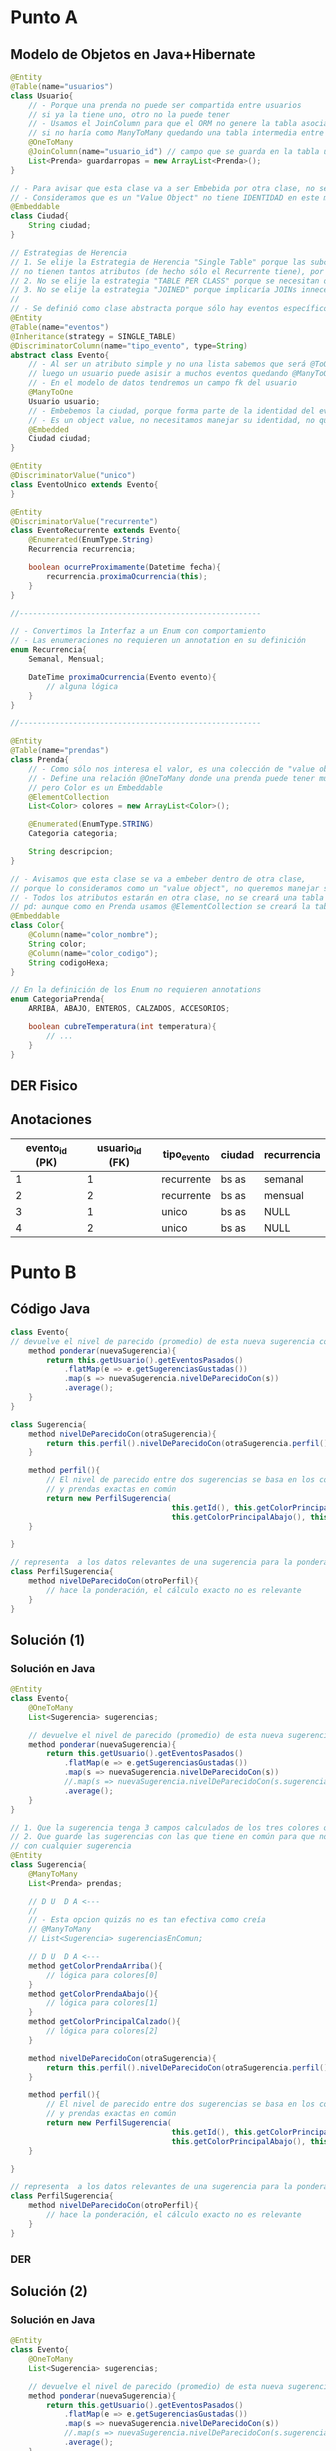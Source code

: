 * Punto A
** Modelo de Objetos en Java+Hibernate
 #+BEGIN_SRC java
   @Entity
   @Table(name="usuarios")
   class Usuario{
       // - Porque una prenda no puede ser compartida entre usuarios
       // si ya la tiene uno, otro no la puede tener
       // - Usamos el JoinColumn para que el ORM no genere la tabla asociativa,
       // si no haría como ManyToMany quedando una tabla intermedia entre Usuario y Prendas
       @OneToMany
       @JoinColumn(name="usuario_id") // campo que se guarda en la tabla usuarios_prendas
       List<Prenda> guardarropas = new ArrayList<Prenda>();
   }
   
   // - Para avisar que esta clase va a ser Embebida por otra clase, no se creará una tabla Ciudad
   // - Consideramos que es un "Value Object" no tiene IDENTIDAD en este modelo
   @Embeddable
   class Ciudad{
       String ciudad;
   }
   
   // Estrategias de Herencia
   // 1. Se elije la Estrategia de Herencia "Single Table" porque las subclases
   // no tienen tantos atributos (de hecho sólo el Recurrente tiene), por tanto una única tabla sería válida
   // 2. No se elije la estrategia "TABLE PER CLASS" porque se necesitan datos de la super_clase
   // 3. No se elije la estrategia "JOINED" porque implicaría JOINs innecesarios
   //
   // - Se definió como clase abstracta porque sólo hay eventos específicos Recurrentes o Únicos
   @Entity
   @Table(name="eventos")
   @Inheritance(strategy = SINGLE_TABLE)
   @DiscriminatorColumn(name="tipo_evento", type=String)
   abstract class Evento{
       // - Al ser un atributo simple y no una lista sabemos que será @ToOne
       // luego un usuario puede asisir a muchos eventos quedando @ManyToOne
       // - En el modelo de datos tendremos un campo fk del usuario
       @ManyToOne
       Usuario usuario;
       // - Embebemos la ciudad, porque forma parte de la identidad del evento
       // - Es un object value, no necesitamos manejar su identidad, no queremos una tabla de ciudades
       @Embedded
       Ciudad ciudad;
   }
   
   @Entity
   @DiscriminatorValue("unico")
   class EventoUnico extends Evento{
   }
   
   @Entity
   @DiscriminatorValue("recurrente")
   class EventoRecurrente extends Evento{
       @Enumerated(EnumType.String)
       Recurrencia recurrencia;
   
       boolean ocurreProximamente(Datetime fecha){
           recurrencia.proximaOcurrencia(this);
       }
   }
   
   //------------------------------------------------------
   
   // - Convertimos la Interfaz a un Enum con comportamiento
   // - Las enumeraciones no requieren un annotation en su definición
   enum Recurrencia{
       Semanal, Mensual;
   
       DateTime proximaOcurrencia(Evento evento){
           // alguna lógica
       }
   }
   
   //------------------------------------------------------
   
   @Entity
   @Table(name="prendas")
   class Prenda{
       // - Como sólo nos interesa el valor, es una colección de "value objects"
       // - Define una relación @OneToMany donde una prenda puede tener muchos colores
       // pero Color es un Embeddable
       @ElementCollection
       List<Color> colores = new ArrayList<Color>();
   
       @Enumerated(EnumType.STRING)
       Categoria categoria;
   
       String descripcion;
   }
   
   // - Avisamos que esta clase se va a embeber dentro de otra clase,
   // porque lo consideramos como un "value object", no queremos manejar su identidad
   // - Todos los atributos estarán en otra clase, no se creará una tabla
   // pd: aunque como en Prenda usamos @ElementCollection se creará la tabla como un @OneToMany
   @Embeddable
   class Color{
       @Column(name="color_nombre");
       String color;
       @Column(name="color_codigo");
       String codigoHexa;
   }
   
   // En la definición de los Enum no requieren annotations
   enum CategoriaPrenda{
       ARRIBA, ABAJO, ENTEROS, CALZADOS, ACCESORIOS;
   
       boolean cubreTemperatura(int temperatura){
           // ...
       }
   }
 #+END_SRC
** DER Fisico
   #+BEGIN_SRC plantuml :file ../img/parcial-qmp1.png :exports results
     @startuml
     title Que Me Pongo - Modelo de Datos (DER Físico)
     entity eventos{
         id
         --
         id_usuario <<FK>>
         tipo_evento
         recurrencia
         ciudad
         inicio
         fin
     }
     note bottom of eventos
     Estrategia de Herencia
     "Single Table"
     end note
     
     entity usuarios{
         id
     
     }
     
     entity prendas{
         id
         --
         id_usuario <<FK>>
         categoria
         descripcion
     }
     
     entity coloresDePrendas{
         id
         --
         id_prenda <<FK>>
         color_descripcion
         color_codigo
     }
     
     
     eventos }o-right-|| usuarios : asistir a
     
     usuarios |o-down-|{ prendas
     
     prendas ||-right-|{ coloresDePrendas : tiene
     @enduml
   #+END_SRC

   #+RESULTS:
   [[file:../img/parcial-qmp1.png]]
** Anotaciones
  |----------------+-----------------+-------------+--------+-------------|
  | evento_id (PK) | usuario_id (FK) | tipo_evento | ciudad | recurrencia |
  |----------------+-----------------+-------------+--------+-------------|
  |              1 |               1 | recurrente  | bs as  | semanal     |
  |              2 |               2 | recurrente  | bs as  | mensual     |
  |              3 |               1 | unico       | bs as  | NULL        |
  |              4 |               2 | unico       | bs as  | NULL        |
  |----------------+-----------------+-------------+--------+-------------|
* Punto B
** Código Java
   #+BEGIN_SRC java
     class Evento{
     // devuelve el nivel de parecido (promedio) de esta nueva sugerencia con las anteriores
         method ponderar(nuevaSugerencia){
             return this.getUsuario().getEventosPasados()
                 .flatMap(e => e.getSugerenciasGustadas())
                 .map(s => nuevaSugerencia.nivelDeParecidoCon(s))
                 .average();
         }
     }
     
     class Sugerencia{
         method nivelDeParecidoCon(otraSugerencia){
             return this.perfil().nivelDeParecidoCon(otraSugerencia.perfil())
         }
     
         method perfil(){
             // El nivel de parecido entre dos sugerencias se basa en los colores en común
             // y prendas exactas en común
             return new PerfilSugerencia(
                                         this.getId(), this.getColorPrincipalArriba(),
                                         this.getColorPrincipalAbajo(), this.getColorPrincipalCalzado())
         }
     
     }
     
     // representa  a los datos relevantes de una sugerencia para la ponderación
     class PerfilSugerencia{
         method nivelDeParecidoCon(otroPerfil){
             // hace la ponderación, el cálculo exacto no es relevante
         }
     }
     
   #+END_SRC

** Solución (1)
*** Solución en Java
    #+BEGIN_SRC java
      @Entity
      class Evento{
          @OneToMany
          List<Sugerencia> sugerencias;
      
          // devuelve el nivel de parecido (promedio) de esta nueva sugerencia con las anteriores
          method ponderar(nuevaSugerencia){
              return this.getUsuario().getEventosPasados()
                  .flatMap(e => e.getSugerenciasGustadas())
                  .map(s => nuevaSugerencia.nivelDeParecidoCon(s))
                  //.map(s => nuevaSugerencia.nivelDeParecidoCon(s.sugerenciasEnComun))
                  .average();
          }
      }
      
      // 1. Que la sugerencia tenga 3 campos calculados de los tres colores que gustaron
      // 2. Que guarde las sugerencias con las que tiene en común para que no esté comparando
      // con cualquier sugerencia
      @Entity
      class Sugerencia{
          @ManyToMany
          List<Prenda> prendas;
      
          // D U  D A <---
          //
          // - Esta opcion quizás no es tan efectiva como creía
          // @ManyToMany
          // List<Sugerencia> sugerenciasEnComun;
      
          // D U  D A <---
          method getColorPrendaArriba(){
              // lógica para colores[0]
          }
          method getColorPrendaAbajo(){
              // lógica para colores[1]
          }
          method getColorPrincipalCalzado(){
              // lógica para colores[2]
          }
      
          method nivelDeParecidoCon(otraSugerencia){
              return this.perfil().nivelDeParecidoCon(otraSugerencia.perfil())
          }
      
          method perfil(){
              // El nivel de parecido entre dos sugerencias se basa en los colores en común
              // y prendas exactas en común
              return new PerfilSugerencia(
                                          this.getId(), this.getColorPrincipalArriba(),
                                          this.getColorPrincipalAbajo(), this.getColorPrincipalCalzado())
          }
      
      }
      
      // representa  a los datos relevantes de una sugerencia para la ponderación
      class PerfilSugerencia{
          method nivelDeParecidoCon(otroPerfil){
              // hace la ponderación, el cálculo exacto no es relevante
          }
      }
      
    #+END_SRC
*** DER
    #+BEGIN_SRC plantuml :file ../img/parcial-qmp2.png :exports results
      @startuml
      title Que Me Pongo - Modelo de Datos (DER Físico)
      entity eventos{
          id
          --
          id_usuario <<FK>>
          tipo_evento
          recurrencia
          ciudad
          inicio
          fin
      }
      
      entity usuarios{
          id
      
      }
      
      entity prendas{
          id
          --
          id_usuario <<FK>>
          categoria
          descripcion
      }
      
      entity coloresDePrendas{
          id
          --
          id_prenda <<FK>>
          color_posicion
          color_descripcion
          color_codigo
      }
      
      
      entity sugerencias{
          id
          --
          evento_id <<FK>>
      }
      
      entity sugerenciasDePrendas{
          id_sugerencia
          id_prenda
      }
      
      note bottom of prendas
      En el modelo de objetos usaría OrderColumn
      para hacer una única consulta y manejarse
      con la posición
      
      @ElementCollection
      @OrderColumn("posicion")
      List<Color> colores;
      end note
      
      eventos }o-right-|| usuarios : asistir a
      
      usuarios ||-down-o{ prendas : eligen
      
      prendas ||-right-|{ coloresDePrendas : tiene
      
      eventos ||-left-o{ sugerencias : tiene
      
      sugerencias ||-down-|{ sugerenciasDePrendas : tiene
      prendas     ||-down-o{ sugerenciasDePrendas : pertenece
      
      @enduml
    #+END_SRC

    #+RESULTS:
    [[file:../img/parcial-qmp2.png]]

** Solución (2)
*** Solución en Java
    #+BEGIN_SRC java
      @Entity
      class Evento{
          @OneToMany
          List<Sugerencia> sugerencias;
      
          // devuelve el nivel de parecido (promedio) de esta nueva sugerencia con las anteriores
          method ponderar(nuevaSugerencia){
              return this.getUsuario().getEventosPasados()
                  .flatMap(e => e.getSugerenciasGustadas())
                  .map(s => nuevaSugerencia.nivelDeParecidoCon(s))
                  //.map(s => nuevaSugerencia.nivelDeParecidoCon(s.sugerenciasEnComun))
                  .average();
          }
      }
      
      // 1. Que la sugerencia tenga 3 campos calculados de los tres colores que gustaron
      // 2. Que guarde las sugerencias con las que tiene en común para que no esté comparando
      // con cualquier sugerencia
      @Entity
      class Sugerencia{
          // @ManyToMany
          // List<Prenda> prendas;
      
          // - En la clase Prenda, sacaríamos el atributo color
          @Embedded
          Prenda prenda;
      
          // - Esta opcion quizás no es tan efectiva como creía
          // @ManyToMany
          // List<Sugerencia> sugerenciasEnComun;
      
          Color color_arriba;
          Color color_abajo;
          Color color_calzado;
      
          method nivelDeParecidoCon(otraSugerencia){
              return this.perfil().nivelDeParecidoCon(otraSugerencia.perfil())
          }
      
          method perfil(){
              // El nivel de parecido entre dos sugerencias se basa en los colores en común
              // y prendas exactas en común
              // return new PerfilSugerencia(
              //                             this.getId(), this.getColorPrincipalArriba(),
              //                             this.getColorPrincipalAbajo(), this.getColorPrincipalCalzado())
      
              // usariamos los campos pre-calculados que ya contienen los colores,
              return new PerfilSugerencia(this.getId(), color_arriba, color_abajo, color_calzado)
          }
      
      }
      
      // representa  a los datos relevantes de una sugerencia para la ponderación
      class PerfilSugerencia{
          method nivelDeParecidoCon(otroPerfil){
              // hace la ponderación, el cálculo exacto no es relevante
          }
      }
      
    #+END_SRC

*** Solución (2) en el DER
    #+BEGIN_SRC plantuml :file ../img/parcial-qmp3.png :exports results
      @startuml
      title Que Me Pongo - Modelo de Datos (DER Físico)
      entity eventos{
          id
          --
          id_usuario <<FK>>
          tipo_evento
          recurrencia
          ciudad
          inicio
          fin
      }
      
      entity usuarios{
          id
      
      }
      
      entity sugerenciasDePrendas{
          id
          --
          id_usuario <<FK>>
          id_evento <<FK>>
          categoria
          descripcion
          color_arriba
          color_abajo
          color_calzado
      }
      
      note right of sugerenciasDePrendas
      En el modelo de objetos hariamos
      ,* Embeber la Prenda en Sugerencia
      ,* 3 Atributos para los colores
      end note
      
      eventos }o-right-|| usuarios : asistir a
      
      usuarios ||-down-o{ sugerenciasDePrendas : eligen
      
      eventos ||-down-o{ sugerenciasDePrendas : tiene
      
      @enduml
    #+END_SRC

    #+RESULTS:
    [[file:../img/parcial-qmp3.png]]

* Punto C
** Rutas
  #+BEGIN_QUOTE
  ~GET /guardarropas~ (/para ver todas las prendas/)
  ~POST /guardarropas~ (/cargar una prenda/)
  #+END_QUOTE
** Repositorios
   #+BEGIN_SRC java
   #+END_SRC
** MVC
   #+BEGIN_SRC java
     // Router.java
     class Router{
         get("/prendas", PrendasController::indexView, engineTemplate);
         get("/prendas/new", PrendasController::cargarPrendaView, engineTemplate);
         post("/prendas", PrendasController::cargarPrenda, engineTemplate);
     }
     
     // Model/Prenda.java
     @Entity
     @Table(name= "Prendas")
     class Prenda{
         @Id
         @GeneratedValue
         private long id;
     
         private String descripcion;
         private Categoria categoria;
         private Color colorPrincipal;
     
         // constuctor
         public Prenda(String descripcion, Categoria categoria, Color colorPrincipal){
             this.descripcion = descripcion;
             this.categoria = categoria;
             this.colorPrincipal = colorPrincipal;
         }
     
         // getters && setters
     }
     
     
     // Controllers/PrendasController.java
     class PrendasController{
        public static ModelAndView indexView(Request request, Response response){
            Map<String, Collection<Prenda>> modelo = new HashMap<>();
            Collection<Prenda> prendas = RepositorioGuardarropas.getAllPrendas();
     
            modelo.put("prendas", prendas);
            return new ModelAndView(modelo, "prendas/index.hbs");
        }
     
       public static ModelAndView cargarPrendaView(Request request, Response response){
           return new ModelAndView(null, "prendas/new.hbs");
       }
     
       public static ModelAndView cargarPrenda(Request request, Response response){
          String descripcion = request.queryParams("descripcion");
          Categoria categoria  = request.queryParams("categoria");
          Color colorPrincipal = request.queryParams("color");
     
          Prenda nuevaPrenda = new Prenda(categoria, descripcion, color);
     
          // - ejecuta todas las operaciones como una transacción (única operación)
          // - ejecutaría las operaciones transaccionales begin() para iniciar la transacción
          // y al final commit()
          withTransaction(()->{
                  RepositorioGuardarropas.getInstance().cargarPrenda(nuevaPrenda);
              });
     
          response.redirect("/prendas");
          return null;
        }
     }
     
     // Persistense/RepositorioGuardarropa.java
     class RepositorioGuardarropa{
        public static RepositorioGuardarropas instance;
     
         // patrón singleton
         public static getInstance(){
             if(instance == null){
                 instance = new RepositorioGuardarropas();
             }else{
                 return instance;
             }
         }
     
        public Collection<Prenda> getAllPrendas(){
            return entityManager().createQuery("from prendas");
        }
     
        public void cargarPrenda(Prenda nuevaPrenda){
            entityManager().persist(nuevaPrenda);
     
            return null;
        }
     }
   #+END_SRC

* Referencias
  1. [[https://docs.google.com/document/d/15ifQWQqfzbwwHIiiuoZiE4eyhd_DpmaQ5OGPvD9x2Wc/edit][Enunciado]]
